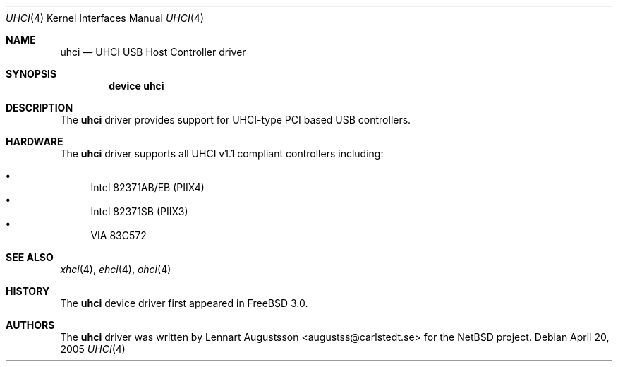 .\" Copyright (c) 1999
.\"     Nick Hibma <n_hibma@FreeBSD.org>. All rights reserved.
.\"
.\" Redistribution and use in source and binary forms, with or without
.\" modification, are permitted provided that the following conditions
.\" are met:
.\" 1. Redistributions of source code must retain the above copyright
.\"    notice, this list of conditions and the following disclaimer.
.\" 2. Redistributions in binary form must reproduce the above copyright
.\"    notice, this list of conditions and the following disclaimer in the
.\"    documentation and/or other materials provided with the distribution.
.\"
.\" THIS SOFTWARE IS PROVIDED BY THE AUTHOR AND CONTRIBUTORS ``AS IS'' AND
.\" ANY EXPRESS OR IMPLIED WARRANTIES, INCLUDING, BUT NOT LIMITED TO, THE
.\" IMPLIED WARRANTIES OF MERCHANTABILITY AND FITNESS FOR A PARTICULAR PURPOSE
.\" ARE DISCLAIMED.  IN NO EVENT SHALL THE AUTHOR OR CONTRIBUTORS BE LIABLE
.\" FOR ANY DIRECT, INDIRECT, INCIDENTAL, SPECIAL, EXEMPLARY, OR CONSEQUENTIAL
.\" DAMAGES (INCLUDING, BUT NOT LIMITED TO, PROCUREMENT OF SUBSTITUTE GOODS
.\" OR SERVICES; LOSS OF USE, DATA, OR PROFITS; OR BUSINESS INTERRUPTION)
.\" HOWEVER CAUSED AND ON ANY THEORY OF LIABILITY, WHETHER IN CONTRACT, STRICT
.\" LIABILITY, OR TORT (INCLUDING NEGLIGENCE OR OTHERWISE) ARISING IN ANY WAY
.\" OUT OF THE USE OF THIS SOFTWARE, EVEN IF ADVISED OF THE POSSIBILITY OF
.\" SUCH DAMAGE.
.\"
.\" $FreeBSD: projects/armv6/share/man/man4/uhci.4 219004 2011-02-24 18:08:23Z hselasky $
.\"
.Dd April 20, 2005
.Dt UHCI 4
.Os
.Sh NAME
.Nm uhci
.Nd UHCI USB Host Controller driver
.Sh SYNOPSIS
.Cd "device uhci"
.Sh DESCRIPTION
The
.Nm
driver provides support for UHCI-type PCI based USB controllers.
.Sh HARDWARE
The
.Nm
driver supports all UHCI v1.1 compliant controllers including:
.Pp
.Bl -bullet -compact
.It
Intel 82371AB/EB (PIIX4)
.It
Intel 82371SB (PIIX3)
.It
VIA 83C572
.El
.Sh SEE ALSO
.Xr xhci 4 ,
.Xr ehci 4 ,
.Xr ohci 4
.Sh HISTORY
The
.Nm
device driver first appeared in
.Fx 3.0 .
.Sh AUTHORS
The
.Nm
driver was written by
.An Lennart Augustsson Aq augustss@carlstedt.se
for the
.Nx
project.
